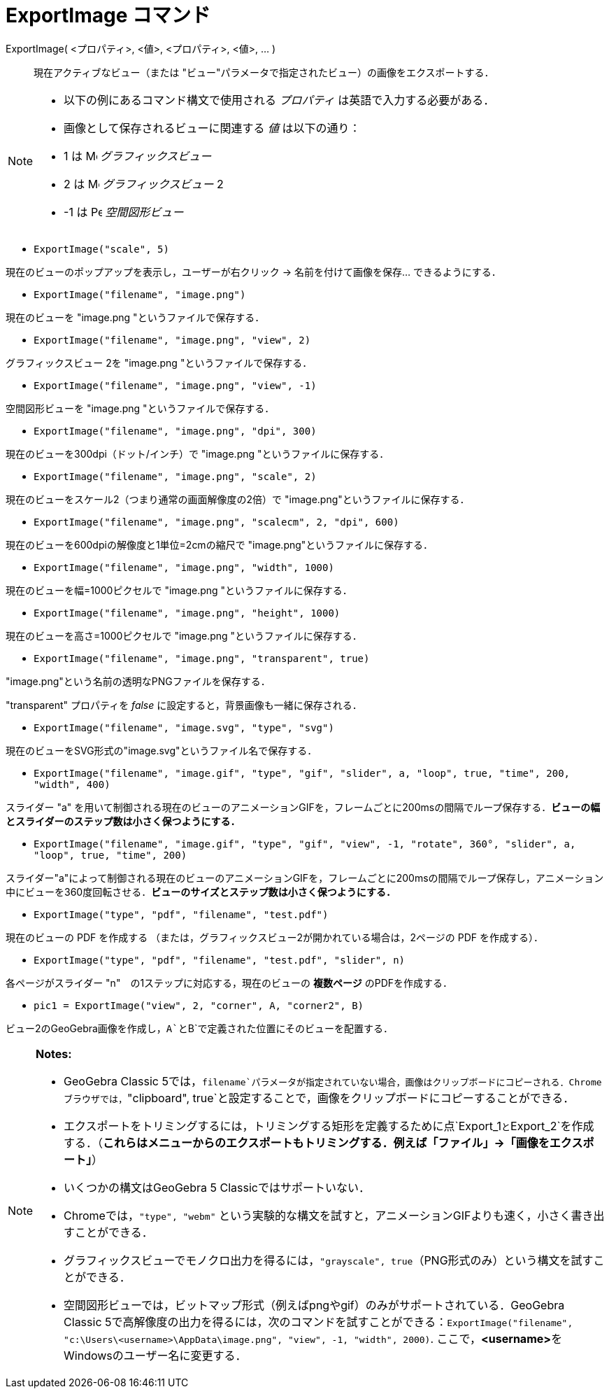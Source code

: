= ExportImage コマンド
ifdef::env-github[:imagesdir: /ja/modules/ROOT/assets/images]

ExportImage( <プロパティ>, <値>, <プロパティ>, <値>, ... )::
  現在アクティブなビュー（または "ビュー"パラメータで指定されたビュー）の画像をエクスポートする．

[NOTE]
====

* 以下の例にあるコマンド構文で使用される _プロパティ_ は英語で入力する必要がある．
* 画像として保存されるビューに関連する _値_ は以下の通り：

* 1 は image:16px-Menu_view_graphics.svg.png[Menu view graphics.svg,width=16,height=16] _グラフィックスビュー_
* 2 は image:16px-Menu_view_graphics2.svg.png[Menu view graphics2.svg,width=16,height=16] _グラフィックスビュー_ 2
* -1 は image:16px-Perspectives_algebra_3Dgraphics.svg.png[Perspectives algebra 3Dgraphics.svg,width=16,height=16]
_空間図形ビュー_

====

[EXAMPLE]
====

* `++ExportImage("scale", 5)++`

現在のビューのポップアップを表示し，ユーザーが右クリック -> 名前を付けて画像を保存... できるようにする．

* `++ExportImage("filename", "image.png")++`

現在のビューを "image.png "というファイルで保存する．

* `++ExportImage("filename", "image.png", "view", 2)++`

グラフィックスビュー 2を "image.png "というファイルで保存する．

* `++ExportImage("filename", "image.png", "view", -1)++`

空間図形ビューを "image.png "というファイルで保存する．

* `++ExportImage("filename", "image.png", "dpi", 300)++`

現在のビューを300dpi（ドット/インチ）で "image.png "というファイルに保存する．

* `++ExportImage("filename", "image.png", "scale", 2)++`

現在のビューをスケール2（つまり通常の画面解像度の2倍）で "image.png"というファイルに保存する．

* `++ExportImage("filename", "image.png", "scalecm", 2, "dpi", 600)++`

現在のビューを600dpiの解像度と1単位=2cmの縮尺で "image.png"というファイルに保存する．

* `++ExportImage("filename", "image.png", "width", 1000)++`

現在のビューを幅=1000ピクセルで "image.png "というファイルに保存する．

* `++ExportImage("filename", "image.png", "height", 1000)++`

現在のビューを高さ=1000ピクセルで "image.png "というファイルに保存する．

* `++ExportImage("filename", "image.png", "transparent", true)++`

"image.png"という名前の透明なPNGファイルを保存する．

"transparent" プロパティを _false_ に設定すると，背景画像も一緒に保存される．

* `++ExportImage("filename", "image.svg", "type", "svg")++`

現在のビューをSVG形式の"image.svg"というファイル名で保存する．

* `++ExportImage("filename", "image.gif", "type", "gif", "slider", a, "loop", true, "time", 200, "width", 400)++`

スライダー "a"
を用いて制御される現在のビューのアニメーションGIFを，フレームごとに200msの間隔でループ保存する．*ビューの幅とスライダーのステップ数は小さく保つようにする．*

* `++ExportImage("filename", "image.gif", "type", "gif", "view", -1, "rotate", 360°, "slider", a, "loop", true, "time", 200)++`

スライダー"a"によって制御される現在のビューのアニメーションGIFを，フレームごとに200msの間隔でループ保存し，アニメーション中にビューを360度回転させる．*ビューのサイズとステップ数は小さく保つようにする．*

* `++ExportImage("type", "pdf", "filename", "test.pdf")++`

現在のビューの PDF を作成する （または，グラフィックスビュー2が開かれている場合は，2ページの PDF を作成する）．

* `++ExportImage("type", "pdf", "filename", "test.pdf", "slider", n)++`

各ページがスライダー "n"　の1ステップに対応する，現在のビューの *複数ページ* のPDFを作成する．

* `++pic1 = ExportImage("view", 2, "corner", A, "corner2", B)++`

ビュー2のGeoGebra画像を作成し，`++A++`と`++B++`で定義された位置にそのビューを配置する．

====

[NOTE]
====

*Notes:*

* GeoGebra Classic
5では，`++filename++`パラメータが指定されていない場合，画像はクリップボードにコピーされる．Chromeブラウザでは，`++"clipboard", true++`と設定することで，画像をクリップボードにコピーすることができる．
* エクスポートをトリミングするには，トリミングする矩形を定義するために点`++Export_1++`と`++Export_2++`を作成する．（*これらはメニューからのエクスポートもトリミングする．例えば「ファイル」→「画像をエクスポート」*）
* いくつかの構文はGeoGebra 5 Classicではサポートいない．
* Chromeでは，`++"type", "webm"++` という実験的な構文を試すと，アニメーションGIFよりも速く，小さく書き出すことができる．
* グラフィックスビューでモノクロ出力を得るには，`++"grayscale", true++`（PNG形式のみ）という構文を試すことができる．
* 空間図形ビューでは，ビットマップ形式（例えばpngやgif）のみがサポートされている．GeoGebra Classic
5で高解像度の出力を得るには，次のコマンドを試すことができる：`++ExportImage("filename", "c:\Users\<username>\AppData\image.png", "view", -1, "width", 2000)++`.
ここで，**<username>**をWindowsのユーザー名に変更する．

====
